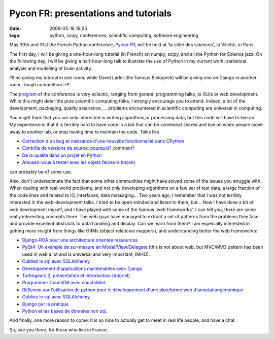 Pycon FR: presentations and tutorials
#####################################

:date: 2009-05-16 16:25
:tags: python, scipy, conferences, scientific computing, software engineering

May 30th and 31st the French Python conference, `Pycon FR`_, will be
held at 'la citée des sciences', la Villette, in Paris.

The first day, I will be giving a one-hour-long tutorial (in French) on
numpy, scipy, and all the Python for Science jazz. On the following day,
I will be giving a half-hour-long talk to ilustrate the use of Python in
my current work: statistical analysis and modelling of brain activity.

I'll be giving my tutorial in one room, while David Larlet (the famous
Biologeek) will be giving one on Django in another room. Tough
competition :-P .

The `program`_ of the conference is very eclectic, ranging from general
programming talks, to GUIs or web development. While this might deter
the pure scientific computing folks, I strongly encourage you to attend.
Indeed, a lot of the development, packaging, quality assurance, ...
problems encountered in scientific computing are universal in computing.

You might think that you are only interested in writing algorithms,or
processing data, but this code will have to live on. My experience is
that it is terribly hard to have code in a lab that can be somewhat
shared and live on when people move away to another lab, or stop having
time to maintain the code. Talks like

-  `Correction d'un bug et naissance d'une nouvelle fonctionnalité dans
   CPython`_
-  `Contrôle de versions de source: pourquoi? comment?`_
-  `De la qualité dans un projet en Python`_
-  `Amusez-vous à tester avec les objets farceurs (mock)`_

can probably be of some use.

Also, don't underestimate the fact that some other communities might
have solved some of the issues you struggle with. When dealing with
real-world problems, and not only developing algorithms on a few set of
test data, a large fraction of the code lines and related to IO,
interfaces, data massaging... Two years ago, I remember that I was not
terribly interested in the web-development talks. I tried to be
open-minded and listen to them, but... Now I have done a bit of web
development myself, and I have played with some of the famous 'web
frameworks'. I can tell you, there are some really interesting concepts
there. The web guys have managed to extract a set of patterns from the
problems they face and provide excellent abstracts to data handling and
display. Can we learn from them? I am especially interested in getting
more insight from things like ORMs (object relational mappers), and
understanding better the web frameworks:

-  `Django-ROA pour une architecture orientée ressources`_
-  `PyQt4: Un exemple de sur-mesure en Model/View/Delegate`_ (this is
   not about web, but MVC/MVD pattern has been used in web a lot and is
   universal and very important, IMHO).

-  `Oubliez le sql avec SQLAlchemy`_
-  `Developpement d'applications maintenables avec Django`_
-  `Turbogears 2, présentation et introduction (tutoriel)`_
-  `Programmer CouchDB avec couchdbkit`_
-  `Réflexion sur l'utilisation de python pour le développement d'une
   plateforme web d'annotation`_\ `génomique`_
-  `Oubliez le sql avec
   SQLAlchemy <http://fr.pycon.org/sessions/seances/django_par_la_pratique%2C_premiers_pas>`__
-  `Django par la pratique`_
-  `Python et les bases de données non sql.`_

And finally, one more reason to come: it is so nice to actually get to
meet in real life people, and have a chat.

So, see you there, for those who live in France.

.. _Pycon FR: http://fr.pycon.org
.. _program: http://fr.pycon.org/sessions
.. _Correction d'un bug et naissance d'une nouvelle fonctionnalité dans CPython: http://fr.pycon.org/sessions/seances/correction_d'un_bug_et_naissance_d'une_nouvelle_fonctionnalité_dans_cpython
.. _`Contrôle de versions de source: pourquoi? comment?`: http://fr.pycon.org/sessions/seances/contrôle_de_versions_de_source%3A_pourquoi%3F_comment%3F
.. _De la qualité dans un projet en Python: http://fr.pycon.org/sessions/seances/de_la_qualité_dans_un_projet_en_python
.. _Amusez-vous à tester avec les objets farceurs (mock): http://fr.pycon.org/sessions/seances/amusez-vous_à_tester_avec_les_objets_farceurs_(mock)
.. _Django-ROA pour une architecture orientée ressources: http://fr.pycon.org/sessions/seances/django-roa_pour_une_architecture_orient%C3%A9e_ressources
.. _`PyQt4: Un exemple de sur-mesure en Model/View/Delegate`: http://fr.pycon.org/sessions/seances/django-roa_pour_une_architecture_orient%C3%A9e_ressources
.. _Oubliez le sql avec SQLAlchemy: http://fr.pycon.org/sessions/seances/oubliez_le_sql_avec_sqlalchemy
.. _Developpement d'applications maintenables avec Django: http://fr.pycon.org/sessions/seances/developpement_d'applications_maintenables_avec_django
.. _Turbogears 2, présentation et introduction (tutoriel): http://fr.pycon.org/sessions/seances/turbogears_2%2C_présentation_et_introduction_(tutoriel)
.. _Programmer CouchDB avec couchdbkit: http://fr.pycon.org/sessions/seances/programmer_couchdb_avec_couchdbkit
.. _Réflexion sur l'utilisation de python pour le développement d'une plateforme web d'annotation: http://fr.pycon.org/sessions/seances/réflexion_sur_l'utilisation_de_python_pour_le_développement_d'une_plateforme_web_d'annotation_génomique
.. _génomique: http://fr.pycon.org/sessions/seances/réflexion_sur_l'utilisation_de_python_pour_le_développement_d'une_plateforme_web_d'annotation_génomique
.. _Django par la pratique: http://fr.pycon.org/sessions/seances/django_par_la_pratique%2C_premiers_pas
.. _Python et les bases de données non sql.: http://fr.pycon.org/sessions/seances/python_et_les_bases_de_données_non_sql.
